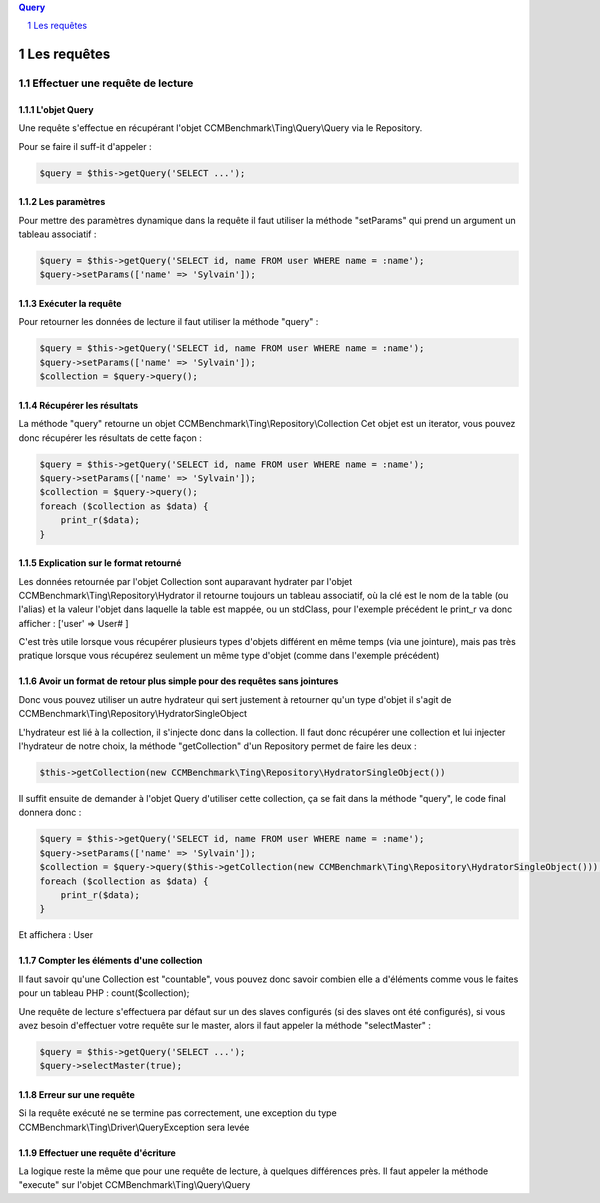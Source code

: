 .. sectnum::

.. contents:: Query
  :depth: 1

Les requêtes
=====================

Effectuer une requête de lecture
--------------------------------


L'objet Query
~~~~~~~~~~~~~
Une requête s'effectue en récupérant l'objet CCMBenchmark\\Ting\\Query\\Query
via le Repository.

Pour se faire il suff-it d'appeler :

.. code-block:: php

  $query = $this->getQuery('SELECT ...');


Les paramètres
~~~~~~~~~~~~~~
Pour mettre des paramètres dynamique dans la requête il faut utiliser la méthode
"setParams" qui prend un argument un tableau associatif :

.. code-block:: php

  $query = $this->getQuery('SELECT id, name FROM user WHERE name = :name');
  $query->setParams(['name' => 'Sylvain']);


Exécuter la requête
~~~~~~~~~~~~~~~~~~~

Pour retourner les données de lecture il faut utiliser la méthode "query" :

.. code-block:: php

  $query = $this->getQuery('SELECT id, name FROM user WHERE name = :name');
  $query->setParams(['name' => 'Sylvain']);
  $collection = $query->query();


Récupérer les résultats
~~~~~~~~~~~~~~~~~~~~~~~

La méthode "query" retourne un objet CCMBenchmark\\Ting\\Repository\\Collection
Cet objet est un iterator, vous pouvez donc récupérer les résultats de cette façon :

.. code-block:: php

  $query = $this->getQuery('SELECT id, name FROM user WHERE name = :name');
  $query->setParams(['name' => 'Sylvain']);
  $collection = $query->query();
  foreach ($collection as $data) {
      print_r($data);
  }


Explication sur le format retourné
~~~~~~~~~~~~~~~~~~~~~~~~~~~~~~~~~~

Les données retournée par l'objet Collection sont auparavant hydrater par l'objet
CCMBenchmark\\Ting\\Repository\\Hydrator il retourne toujours un tableau associatif, où la clé est le nom de la table (ou l'alias) et la valeur l'objet dans laquelle la table est mappée, ou un stdClass, pour l'exemple précédent le print_r va donc afficher :
['user' => User# ]

C'est très utile lorsque vous récupérer plusieurs types d'objets différent en même temps (via une jointure), mais pas très pratique lorsque vous récupérez seulement un même type d'objet (comme dans l'exemple précédent)


Avoir un format de retour plus simple pour des requêtes sans jointures
~~~~~~~~~~~~~~~~~~~~~~~~~~~~~~~~~~~~~~~~~~~~~~~~~~~~~~~~~~~~~~~~~~~~~~

Donc vous pouvez utiliser un autre hydrateur qui sert justement à retourner qu'un type d'objet il s'agit de CCMBenchmark\\Ting\\Repository\\HydratorSingleObject

L'hydrateur est lié à la collection, il s'injecte donc dans la collection.
Il faut donc récupérer une collection et lui injecter l'hydrateur de notre choix, la méthode "getCollection" d'un Repository permet de faire les deux :

.. code-block:: php

  $this->getCollection(new CCMBenchmark\Ting\Repository\HydratorSingleObject())

Il suffit ensuite de demander à l'objet Query d'utiliser cette collection, ça se fait dans la méthode "query", le code final donnera donc :

.. code-block:: php

  $query = $this->getQuery('SELECT id, name FROM user WHERE name = :name');
  $query->setParams(['name' => 'Sylvain']);
  $collection = $query->query($this->getCollection(new CCMBenchmark\Ting\Repository\HydratorSingleObject()));
  foreach ($collection as $data) {
      print_r($data);
  }

Et affichera :
User


Compter les éléments d'une collection
~~~~~~~~~~~~~~~~~~~~~~~~~~~~~~~~~~~~~

Il faut savoir qu'une Collection est "countable", vous pouvez donc savoir combien elle a d'éléments comme vous le faites pour un tableau PHP : count($collection);

Une requête de lecture s'effectuera par défaut sur un des slaves configurés (si des slaves ont été configurés), si vous avez besoin
d'effectuer votre requête sur le master, alors il faut appeler la méthode "selectMaster" :

.. code-block:: php

  $query = $this->getQuery('SELECT ...');
  $query->selectMaster(true);

Erreur sur une requête
~~~~~~~~~~~~~~~~~~~~~~

Si la requête exécuté ne se termine pas correctement, une exception du type CCMBenchmark\\Ting\\Driver\\QueryException sera levée


Effectuer une requête d'écriture
~~~~~~~~~~~~~~~~~~~~~~~~~~~~~~~~

La logique reste la même que pour une requête de lecture, à quelques différences près.
Il faut appeler la méthode "execute" sur l'objet CCMBenchmark\\Ting\\Query\\Query
